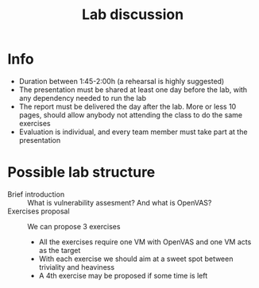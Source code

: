 #+TITLE: Lab discussion

* Info

- Duration between 1:45-2:00h (a rehearsal is highly suggested)
- The presentation must be shared at least one day before the lab, with any dependency needed to run the lab
- The report must be delivered the day after the lab. More or less 10 pages, should allow anybody not attending the class to do the same exercises
- Evaluation is individual, and every team member must take part at the presentation

* Possible lab structure
- Brief introduction :: What is vulnerability assesment? And what is OpenVAS?
- Exercises proposal :: We can propose 3 exercises
  - All the exercises require one VM with OpenVAS and one VM acts as the target
  - With each exercise we should aim at a sweet spot between triviality and heaviness
  - A 4th exercise may be proposed if some time is left
